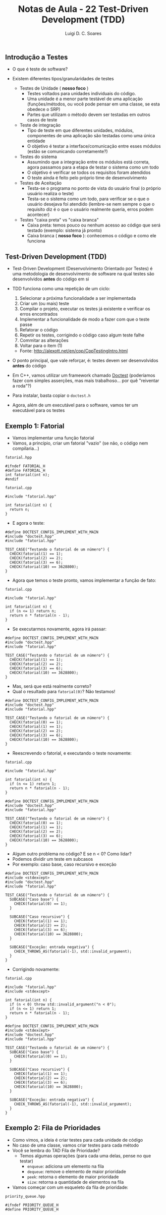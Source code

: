 #+title: Notas de Aula - 22 Test-Driven Development (TDD)
#+author: Luigi D. C. Soares
#+startup: entitiespretty
#+options: toc:nil  num:nil
#+property: header-args :results scalar
** Introdução a Testes

- O que é teste de software?
  
- Existem diferentes tipos/granularidades de testes
  - Testes de Unidade ( *nosso foco* )
    - Testes voltados para unidades individuais do código.
    - Uma unidade é a menor parte testável de uma aplicação (funções/métodos, ou você pode pensar em uma classe, se esta obedece o SRP)
    - Partes que utilizam o método devem ser testadas em outros casos de teste
  - Teste de integração
    - Tipo de teste em que diferentes unidades, módulos, componentes de uma aplicação são testadas como uma única entidade
    - O objetivo é testar a interface/comunicação entre esses módulos (estão se comunicando corretamente?)
  - Testes do sistema
    - Assumindo que a integração entre os módulos está correta, agora passamos para a etapa de testar o sistema como um todo
    - O objetivo é verificar se todos os requisitos foram atendidos
    - O teste ainda é feito pelo próprio time de desenvolvimento
  - Testes de Aceitação
    - Testa-se o programa no ponto de vista do usuário final (o próprio usuário realiza o teste)
    - Testa-se o sistema como um todo, para verificar se o que o usuário desejava foi atendido (lembre-se nem sempre o que o requisito diz é o que o usuário realmente queria, erros podem acontecer)

 - Testes "caixa preta" vs "caixa branca"
   - Caixa preta: temos pouco ou nenhum acesso ao código que será testado (exemplo: sistema já pronto)
   - Caixa branca ( *nosso foco* ): conhecemos o código e como ele funciona

** Test-Driven Development (TDD)

- Test-Driven Development (Desenvolvimento Orientado por Testes) é uma metodologia de desenvolvimento de software na qual testes são desenvolvidos *antes* do código em si
  
- TDD funciona como uma repetição de um ciclo:
  1. Selecionar a próxima funcionalidade a ser implementada
  2. Criar um (ou mais) teste
  3. Compilar o projeto, executar os testes já existente e verificar os erros encontrados
  4. Implementar a funcionalidade de modo a fazer com que o teste passe
  5. Refatorar o código
  6. Repetir os testes, corrigindo o código caso algum teste falhe
  7. Commitar as alterações
  8. Voltar para o item (1)

  - Fonte: http://alexott.net/en/cpp/CppTestingIntro.html

- O ponto principal, que vale reforçar, é: testes devem ser desenvolvidos *antes* do código

- Em C++, vamos utilizar um framework chamado [[https://github.com/doctest/doctest#documentation][Doctest]] (poderíamos fazer com simples asserções, mas mais trabalhoso... por quê "reiventar a roda"?)
- Para instalar, basta copiar o ~doctest.h~
- Agora, além de um executável para o software, vamos ter um executável para os testes

** Exemplo 1: Fatorial

- Vamos implementar uma função fatorial
- Vamos, a princípio, criar um fatorial "vazio" (se não, o código nem compilaria...)

~fatorial.hpp~

#+begin_src C++ :main no :tangle include/fatorial.hpp
#ifndef FATORIAL_H
#define FATORIAL_H
int fatorial(int n);
#endif 
#+end_src

~fatorial.cpp~

#+begin_src C++ :main no :tangle src/fatorial_v1.cpp
#include "fatorial.hpp"

int fatorial(int n) {
  return n;
}
#+end_src

- E agora o teste:
  
#+begin_src C++ :flags src/fatorial_v1.cpp -std=c++17 -I dep/ -I include/ :exports both :main no
#define DOCTEST_CONFIG_IMPLEMENT_WITH_MAIN
#include "doctest.hpp"
#include "fatorial.hpp"

TEST_CASE("Testando o fatorial de um número") {
  CHECK(fatorial(1) == 1);
  CHECK(fatorial(2) == 2);
  CHECK(fatorial(3) == 6);
  CHECK(fatorial(10) == 3628800);
}
#+end_src

#+RESULTS:
#+begin_example
[doctest] doctest version is "2.4.11"
[doctest] run with "--help" for options
===============================================================================
/tmp/babel-R5V4Kw/C-src-odI8xg.cpp:12:
TEST CASE:  Testando o fatorial de um número

/tmp/babel-R5V4Kw/C-src-odI8xg.cpp:15: ERROR: CHECK( fatorial(3) == 6 ) is NOT correct!
  values: CHECK( 3 == 6 )

/tmp/babel-R5V4Kw/C-src-odI8xg.cpp:16: ERROR: CHECK( fatorial(10) == 3628800 ) is NOT correct!
  values: CHECK( 10 == 3628800 )

===============================================================================
[doctest] test cases: 1 | 0 passed | 1 failed | 0 skipped
[doctest] assertions: 4 | 2 passed | 2 failed |
[doctest] Status: FAILURE!
#+end_example

- Agora que temos o teste pronto, vamos implementar a função de fato:

~fatorial.cpp~

#+begin_src C++ :main no :tangle src/fatorial_v2.cpp
#include "fatorial.hpp"

int fatorial(int n) {
  if (n <= 1) return n;
  return n * fatorial(n - 1);
}
#+end_src

- Se executarmos novamente, agora irá passar:
  
#+begin_src C++ :flags src/fatorial_v2.cpp -std=c++17 -I dep/ -I include/ :exports results :main no
#define DOCTEST_CONFIG_IMPLEMENT_WITH_MAIN
#include "doctest.hpp"
#include "fatorial.hpp"

TEST_CASE("Testando o fatorial de um número") {
  CHECK(fatorial(1) == 1);
  CHECK(fatorial(2) == 2);
  CHECK(fatorial(3) == 6);
  CHECK(fatorial(10) == 3628800);
}
#+end_src

#+RESULTS:
: [doctest] doctest version is "2.4.11"
: [doctest] run with "--help" for options
: ===============================================================================
: [doctest] test cases: 1 | 1 passed | 0 failed | 0 skipped
: [doctest] assertions: 4 | 4 passed | 0 failed |
: [doctest] Status: SUCCESS!

- Mas, será que está realmente correto?
- Qual o resultado para ~fatorial(0)~? Não testamos!

#+begin_src C++ :flags src/fatorial_v2.cpp -std=c++17 -I dep/ -I include/ :exports both :main no
#define DOCTEST_CONFIG_IMPLEMENT_WITH_MAIN
#include "doctest.hpp"
#include "fatorial.hpp"

TEST_CASE("Testando o fatorial de um número") {
  CHECK(fatorial(0) == 1);
  CHECK(fatorial(1) == 1);
  CHECK(fatorial(2) == 2);
  CHECK(fatorial(3) == 6);
  CHECK(fatorial(10) == 3628800);
}
#+end_src

#+RESULTS:
#+begin_example
[doctest] doctest version is "2.4.11"
[doctest] run with "--help" for options
===============================================================================
/tmp/babel-R5V4Kw/C-src-ja6jR7.cpp:12:
TEST CASE:  Testando o fatorial de um número

/tmp/babel-R5V4Kw/C-src-ja6jR7.cpp:13: ERROR: CHECK( fatorial(0) == 1 ) is NOT correct!
  values: CHECK( 0 == 1 )

===============================================================================
[doctest] test cases: 1 | 0 passed | 1 failed | 0 skipped
[doctest] assertions: 5 | 4 passed | 1 failed |
[doctest] Status: FAILURE!
#+end_example

- Reescrevendo o fatorial, e executando o teste novamente:
  
~fatorial.cpp~

#+begin_src C++ :main no :tangle src/fatorial_v3.cpp
#include "fatorial.hpp"

int fatorial(int n) {
  if (n <= 1) return 1;
  return n * fatorial(n - 1);
}
#+end_src

#+begin_src C++ :flags src/fatorial_v3.cpp -std=c++17 -I dep/ -I include/ :exports results :main no
#define DOCTEST_CONFIG_IMPLEMENT_WITH_MAIN
#include "doctest.hpp"
#include "fatorial.hpp"

TEST_CASE("Testando o fatorial de um número") {
  CHECK(fatorial(0) == 1);
  CHECK(fatorial(1) == 1);
  CHECK(fatorial(2) == 2);
  CHECK(fatorial(3) == 6);
  CHECK(fatorial(10) == 3628800);
}
#+end_src

#+RESULTS:
: [doctest] doctest version is "2.4.11"
: [doctest] run with "--help" for options
: ===============================================================================
: [doctest] test cases: 1 | 1 passed | 0 failed | 0 skipped
: [doctest] assertions: 5 | 5 passed | 0 failed |
: [doctest] Status: SUCCESS!

- Algum outro problema no código? E se n < 0? Como lidar?
- Podemos dividir um teste em subcasos
- Por exemplo: caso base, caso recursivo e exceção

#+begin_src C++ :flags src/fatorial_v3.cpp -std=c++17 -I dep/ -I include/ :exports both :main no
#define DOCTEST_CONFIG_IMPLEMENT_WITH_MAIN
#include <stdexcept>
#include "doctest.hpp"
#include "fatorial.hpp"

TEST_CASE("Testando o fatorial de um número") {
  SUBCASE("Caso base") {
    CHECK(fatorial(0) == 1);
  }

  SUBCASE("Caso recursivo") {
    CHECK(fatorial(1) == 1);
    CHECK(fatorial(2) == 2);
    CHECK(fatorial(3) == 6);
    CHECK(fatorial(10) == 3628800);
  }

  SUBCASE("Exceção: entrada negativa") {
    CHECK_THROWS_AS(fatorial(-1), std::invalid_argument);
  }
}
#+end_src

#+RESULTS:
#+begin_example
[doctest] doctest version is "2.4.11"
[doctest] run with "--help" for options
===============================================================================
/tmp/babel-R5V4Kw/C-src-niNlG3.cpp:13:
TEST CASE:  Testando o fatorial de um número
  Exceção: entrada negativa

/tmp/babel-R5V4Kw/C-src-niNlG3.cpp:26: ERROR: CHECK_THROWS_AS( fatorial(-1), std::invalid_argument ) did NOT throw at all!

===============================================================================
[doctest] test cases: 1 | 0 passed | 1 failed | 0 skipped
[doctest] assertions: 6 | 5 passed | 1 failed |
[doctest] Status: FAILURE!
#+end_example

- Corrigindo novamente:

~fatorial.cpp~

#+begin_src C++ :main no :tangle src/fatorial_v4.cpp
#include "fatorial.hpp"
#include <stdexcept>

int fatorial(int n) {
  if (n < 0) throw std::invalid_argument("n < 0");
  if (n <= 1) return 1;
  return n * fatorial(n - 1);
}
#+end_src

#+begin_src C++ :flags src/fatorial_v4.cpp -std=c++17 -I dep/ -I include/ :exports results :main no
#define DOCTEST_CONFIG_IMPLEMENT_WITH_MAIN
#include <stdexcept>
#include "doctest.hpp"
#include "fatorial.hpp"

TEST_CASE("Testando o fatorial de um número") {
  SUBCASE("Caso base") {
    CHECK(fatorial(0) == 1);
  }

  SUBCASE("Caso recursivo") {
    CHECK(fatorial(1) == 1);
    CHECK(fatorial(2) == 2);
    CHECK(fatorial(3) == 6);
    CHECK(fatorial(10) == 3628800);
  }

  SUBCASE("Exceção: entrada negativa") {
    CHECK_THROWS_AS(fatorial(-1), std::invalid_argument);
  }
}
#+end_src

#+RESULTS:
: [doctest] doctest version is "2.4.11"
: [doctest] run with "--help" for options
: ===============================================================================
: [doctest] test cases: 1 | 1 passed | 0 failed | 0 skipped
: [doctest] assertions: 6 | 6 passed | 0 failed |
: [doctest] Status: SUCCESS!


** Exemplo 2: Fila de Prioridades

- Como vimos, a ideia é criar testes para cada unidade de código
- No caso de uma classe, vamos criar testes para cada método
- Você se lembra do TAD Fila de Prioridade?
  - Temos algumas operações (para cada uma delas, pense no que testar)
    - ~enqueue~: adiciona um elemento na fila
    - ~dequeue~: remove o elemento de maior prioridade
    - ~peek~: retorna o elemento de maior prioridade
    - ~size~: retorna a quantidade de elementos na fila
- Vamos começar com um esqueleto da fila de prioridade:

~priority_queue.hpp~

#+begin_src C++ :main no :tangle include/priority_queue.hpp
#ifndef PRIORITY_QUEUE_H
#define PRIORITY_QUEUE_H

#include <exception>
#include <utility>
#include <list>

class NoElementException : public std::exception {
  const char *what() const noexcept override {
    return "Container is empty!";
  }
};

template <typename T>
class PriorityQueue {
public:
  /// @brief Adiciona um elemento a fila
  ///
  /// @param e        O elemento a ser adicionado
  /// @param priority A prioridade do elemento
  void enqueue(T e, unsigned priority);

  /// @brief Remove o elemento de maior prioridade
  ///
  /// Remove o elemento de maior prioridade. Se a fila
  /// estiver vazia, não tem nenhum efeito.
  void dequeue();

  /// @brief Recupera o elemento de maior prioridade.
  ///
  /// Recupera o elemento de maior prioridade. A fila
  /// não é alterada de nenhuma forma.
  /// Se a fila estiver vazia, lança NoElementException
  ///
  /// @return O elemento de maior priodidade,
  T peek();

  /// @return Retorna a quantidade de elementos na fila.
  std::size_t size();
  
private:
  std::list<std::pair<T, unsigned>> _priority_queue;
};

template <typename T>
void PriorityQueue<T>::enqueue(T e, unsigned priority) {

}

template <typename T>
void PriorityQueue<T>::dequeue() {

}

template <typename T>
T PriorityQueue<T>::peek() {
  return T();
}

template <typename T>
std::size_t PriorityQueue<T>::size() {
  return 0;
}
#endif
#+end_src

- Vamos começar com os testes
- Você vai notar que testes para um método potencialmente precisam de outros métodos
  - Por exemplo, para testar o ~peek~ vamos precisar preparar o estado da fila, usando o ~enqueue~
  - Para o ~enqueue/dequeue~, precisamos testar o elemento do topo (~peek~)
  - Não parece um problema, se você considerar que a fila de prioridade satisfaz o SRP
  
#+begin_src C++ :flags -std=c++17 -I dep/ -I include/ :exports both :main no
#define DOCTEST_CONFIG_IMPLEMENT_WITH_MAIN
#include "doctest.hpp"
#include "priority_queue.hpp"

TEST_CASE("PriorityQueue::peek") {
  PriorityQueue<int> pq;
  
  SUBCASE("Empty queue") {
    CHECK_THROWS_AS(pq.peek(), NoElementException);
  }

  SUBCASE("Nonempty queue") {
    pq.enqueue(1, 2);
    pq.enqueue(2, 1);
    
    CHECK(pq.peek() == 1);
  }
}

TEST_CASE("PriorityQueue::enqueue") {
  PriorityQueue<int> pq;
  
  pq.enqueue(1, 2);
  pq.enqueue(2, 1);
  
  CHECK(pq.peek() == 1);
}

TEST_CASE("PriorityQueue::dequeue") {
  PriorityQueue<int> pq;

  pq.enqueue(1, 2);
  pq.enqueue(2, 1);
    
  pq.dequeue();
  CHECK(pq.peek() == 2);
}
#+end_src

#+RESULTS:
#+begin_example
[doctest] doctest version is "2.4.11"
[doctest] run with "--help" for options
===============================================================================
/tmp/babel-R5V4Kw/C-src-4JgRIY.cpp:12:
TEST CASE:  PriorityQueue::peek
  Empty queue

/tmp/babel-R5V4Kw/C-src-4JgRIY.cpp:16: ERROR: CHECK_THROWS_AS( pq.peek(), NoElementException ) did NOT throw at all!

===============================================================================
/tmp/babel-R5V4Kw/C-src-4JgRIY.cpp:12:
TEST CASE:  PriorityQueue::peek
  Nonempty queue

/tmp/babel-R5V4Kw/C-src-4JgRIY.cpp:23: ERROR: CHECK( pq.peek() == 1 ) is NOT correct!
  values: CHECK( 0 == 1 )

===============================================================================
/tmp/babel-R5V4Kw/C-src-4JgRIY.cpp:27:
TEST CASE:  PriorityQueue::enqueue

/tmp/babel-R5V4Kw/C-src-4JgRIY.cpp:33: ERROR: CHECK( pq.peek() == 1 ) is NOT correct!
  values: CHECK( 0 == 1 )

===============================================================================
/tmp/babel-R5V4Kw/C-src-4JgRIY.cpp:36:
TEST CASE:  PriorityQueue::dequeue

/tmp/babel-R5V4Kw/C-src-4JgRIY.cpp:43: ERROR: CHECK( pq.peek() == 2 ) is NOT correct!
  values: CHECK( 0 == 2 )

===============================================================================
[doctest] test cases: 3 | 0 passed | 3 failed | 0 skipped
[doctest] assertions: 4 | 0 passed | 4 failed |
[doctest] Status: FAILURE!
#+end_example

- Vamos começar com o par ~enqueue~ + ~peek~

#+begin_src C++ :main no :tangle include/priority_queue_v2.hpp :exports none
#ifndef PRIORITY_QUEUE_H
#define PRIORITY_QUEUE_H

#include <exception>
#include <utility>
#include <list>

class NoElementException : public std::exception {
  const char *what() const noexcept override {
    return "Container is empty!";
  }
};

template <typename T>
class PriorityQueue {
public:
  /// @brief Adiciona um elemento a fila
  ///
  /// @param e        O elemento a ser adicionado
  /// @param priority A prioridade do elemento
  void enqueue(T e, unsigned priority);

  /// @brief Remove o elemento de maior prioridade
  ///
  /// Remove o elemento de maior prioridade. Se a fila
  /// estiver vazia, não tem nenhum efeito.
  void dequeue();

  /// @brief Recupera o elemento de maior prioridade.
  ///
  /// Recupera o elemento de maior prioridade. A fila
  /// não é alterada de nenhuma forma.
  /// Se a fila estiver vazia, lança NoElementException
  ///
  /// @return O elemento de maior priodidade,
  T peek();

  /// @return Retorna a quantidade de elementos na fila.
  std::size_t size();
  
private:
  std::list<std::pair<T, unsigned>> _priority_queue;
};

template <typename T>
void PriorityQueue<T>::enqueue(T e, unsigned priority) {
  auto it = _priority_queue.begin();
  auto end = _priority_queue.end();
  
  for (; it != end; ++it) {
    if (priority > it->second) break;
  }

  _priority_queue.insert(it, {e, priority});
}

template <typename T>
void PriorityQueue<T>::dequeue() {

}

template <typename T>
T PriorityQueue<T>::peek() {
  if (_priority_queue.empty()) {
    throw NoElementException();
  }
  return _priority_queue.front().first;
}

template <typename T>
std::size_t PriorityQueue<T>::size() {
  return 0;
}
#endif
#+end_src

#+begin_src C++ :results silent
template <typename T>
void PriorityQueue<T>::enqueue(T e, unsigned priority) {
  auto it = _priority_queue.begin();
  auto end = _priority_queue.end();
  
  for (; it != end; ++it) {
    if (priority > it->second) break;
  }

  _priority_queue.insert(it, {e, priority});
}

template <typename T>
T PriorityQueue<T>::peek() {
  if (_priority_queue.empty()) {
    throw NoElementException();
  }
  return _priority_queue.front().first;
}
#+end_src

#+begin_src C++ :flags -std=c++17 -I dep/ -I include/ :exports results :main no
#define DOCTEST_CONFIG_IMPLEMENT_WITH_MAIN
#include "doctest.hpp"
#include "priority_queue_v2.hpp"

TEST_CASE("PriorityQueue::peek") {
  PriorityQueue<int> pq;
  
  SUBCASE("Empty queue") {
    CHECK_THROWS_AS(pq.peek(), NoElementException);
  }

  SUBCASE("Nonempty queue") {
    pq.enqueue(1, 2);
    pq.enqueue(2, 1);
    
    CHECK(pq.peek() == 1);
  }
}

TEST_CASE("PriorityQueue::enqueue") {
  PriorityQueue<int> pq;
  
  pq.enqueue(1, 2);
  pq.enqueue(2, 1);
  
  CHECK(pq.peek() == 1);
}

TEST_CASE("PriorityQueue::dequeue") {
  PriorityQueue<int> pq;

  pq.enqueue(1, 2);
  pq.enqueue(2, 1);
    
  pq.dequeue();
  CHECK(pq.peek() == 2);
}
#+end_src

#+RESULTS:
#+begin_example
[doctest] doctest version is "2.4.11"
[doctest] run with "--help" for options
===============================================================================
/tmp/babel-R5V4Kw/C-src-2rfctN.cpp:36:
TEST CASE:  PriorityQueue::dequeue

/tmp/babel-R5V4Kw/C-src-2rfctN.cpp:43: ERROR: CHECK( pq.peek() == 2 ) is NOT correct!
  values: CHECK( 1 == 2 )

===============================================================================
[doctest] test cases: 3 | 2 passed | 1 failed | 0 skipped
[doctest] assertions: 4 | 3 passed | 1 failed |
[doctest] Status: FAILURE!
#+end_example

- Agora, vamos para o dequeue:

#+begin_src C++ :main no :tangle include/priority_queue_v3.hpp :exports none
#ifndef PRIORITY_QUEUE_H
#define PRIORITY_QUEUE_H

#include <exception>
#include <utility>
#include <list>

class NoElementException : public std::exception {
  const char *what() const noexcept override {
    return "Container is empty!";
  }
};

template <typename T>
class PriorityQueue {
public:
  /// @brief Adiciona um elemento a fila
  ///
  /// @param e        O elemento a ser adicionado
  /// @param priority A prioridade do elemento
  void enqueue(T e, unsigned priority);

  /// @brief Remove o elemento de maior prioridade
  ///
  /// Remove o elemento de maior prioridade. Se a fila
  /// estiver vazia, não tem nenhum efeito.
  void dequeue();

  /// @brief Recupera o elemento de maior prioridade.
  ///
  /// Recupera o elemento de maior prioridade. A fila
  /// não é alterada de nenhuma forma.
  /// Se a fila estiver vazia, lança NoElementException
  ///
  /// @return O elemento de maior priodidade,
  T peek();

  /// @return Retorna a quantidade de elementos na fila.
  std::size_t size();
  
private:
  std::list<std::pair<T, unsigned>> _priority_queue;
};

template <typename T>
void PriorityQueue<T>::enqueue(T e, unsigned priority) {
  auto it = _priority_queue.begin();
  auto end = _priority_queue.end();
  
  for (; it != end; ++it) {
    if (priority > it->second) break;
  }

  _priority_queue.insert(it, {e, priority});
}

template <typename T>
void PriorityQueue<T>::dequeue() {
  if (!_priority_queue.empty()) {
    _priority_queue.pop_front();
  }
}

template <typename T>
T PriorityQueue<T>::peek() {
  if (_priority_queue.empty()) {
    throw NoElementException();
  }
  return _priority_queue.front().first;
}

template <typename T>
std::size_t PriorityQueue<T>::size() {
  return 0;
}
#endif
#+end_src

#+begin_src C++ :results silent
template <typename T>
void PriorityQueue<T>::dequeue() {
  if (!_priority_queue.empty()) {
    _priority_queue.pop_front();
  }
}
#+end_src

#+begin_src C++ :flags -std=c++17 -I dep/ -I include/ :exports results :main no
#define DOCTEST_CONFIG_IMPLEMENT_WITH_MAIN
#include "doctest.hpp"
#include "priority_queue_v3.hpp"

TEST_CASE("PriorityQueue::peek") {
  PriorityQueue<int> pq;
  
  SUBCASE("Empty queue") {
    CHECK_THROWS_AS(pq.peek(), NoElementException);
  }

  SUBCASE("Nonempty queue") {
    pq.enqueue(1, 2);
    pq.enqueue(2, 1);
    
    CHECK(pq.peek() == 1);
  }
}

TEST_CASE("PriorityQueue::enqueue") {
  PriorityQueue<int> pq;
  
  pq.enqueue(1, 2);
  pq.enqueue(2, 1);
  
  CHECK(pq.peek() == 1);
}

TEST_CASE("PriorityQueue::dequeue") {
  PriorityQueue<int> pq;

  pq.enqueue(1, 2);
  pq.enqueue(2, 1);
    
  pq.dequeue();
  CHECK(pq.peek() == 2);
}
#+end_src

#+RESULTS:
: [doctest] doctest version is "2.4.11"
: [doctest] run with "--help" for options
: ===============================================================================
: [doctest] test cases: 3 | 3 passed | 0 failed | 0 skipped
: [doctest] assertions: 4 | 4 passed | 0 failed |
: [doctest] Status: SUCCESS!

- Resta o método ~size~, vamos criar o teste

#+begin_src C++ :results silent
TEST_CASE("PriorityQueue::size") {
  PriorityQueue<int> pq;
  
  SUBCASE("Empty queue") {
    CHECK(pq.size() == 0);
  }
  
  SUBCASE("Single element") {
    pq.enqueue(1, 2);
    CHECK(pq.size() == 1);
  }
  
  SUBCASE("Multiple elements") {
    for (int i = 0; i < 10; i++) {
      pq.enqueue(i, i);
    }
    
    CHECK(pq.size() == 10);
  }
}
#+end_src

#+begin_src C++ :flags -std=c++17 -I dep/ -I include/ :exports results :main no
#define DOCTEST_CONFIG_IMPLEMENT_WITH_MAIN
#include "doctest.hpp"
#include "priority_queue_v3.hpp"

TEST_CASE("PriorityQueue::peek") {
  PriorityQueue<int> pq;
  
  SUBCASE("Empty queue") {
    CHECK_THROWS_AS(pq.peek(), NoElementException);
  }

  SUBCASE("Nonempty queue") {
    pq.enqueue(1, 2);
    pq.enqueue(2, 1);
    
    CHECK(pq.peek() == 1);
  }
}

TEST_CASE("PriorityQueue::enqueue") {
  PriorityQueue<int> pq;
  
  pq.enqueue(1, 2);
  pq.enqueue(2, 1);
  
  CHECK(pq.peek() == 1);
}

TEST_CASE("PriorityQueue::dequeue") {
  PriorityQueue<int> pq;

  pq.enqueue(1, 2);
  pq.enqueue(2, 1);
    
  pq.dequeue();
  CHECK(pq.peek() == 2);
}

TEST_CASE("PriorityQueue::size") {
  PriorityQueue<int> pq;
  
  SUBCASE("Empty queue") {
    CHECK(pq.size() == 0);
  }
  
  SUBCASE("Single element") {
    pq.enqueue(1, 2);
    CHECK(pq.size() == 1);
  }
  
  SUBCASE("Multiple elements") {
    for (int i = 0; i < 10; i++) {
      pq.enqueue(i, i);
    }
    
    CHECK(pq.size() == 10);
  }
}
#+end_src

#+RESULTS:
#+begin_example
[doctest] doctest version is "2.4.11"
[doctest] run with "--help" for options
===============================================================================
/tmp/babel-R5V4Kw/C-src-gncddQ.cpp:46:
TEST CASE:  PriorityQueue::size
  Single element

/tmp/babel-R5V4Kw/C-src-gncddQ.cpp:55: ERROR: CHECK( pq.size() == 1 ) is NOT correct!
  values: CHECK( 0 == 1 )

===============================================================================
/tmp/babel-R5V4Kw/C-src-gncddQ.cpp:46:
TEST CASE:  PriorityQueue::size
  Multiple elements

/tmp/babel-R5V4Kw/C-src-gncddQ.cpp:63: ERROR: CHECK( pq.size() == 10 ) is NOT correct!
  values: CHECK( 0 == 10 )

===============================================================================
[doctest] test cases: 4 | 3 passed | 1 failed | 0 skipped
[doctest] assertions: 7 | 5 passed | 2 failed |
[doctest] Status: FAILURE!
#+end_example

- Implementando o método:

#+begin_src C++ :main no :tangle include/priority_queue_v4.hpp :exports none
#ifndef PRIORITY_QUEUE_H
#define PRIORITY_QUEUE_H

#include <exception>
#include <utility>
#include <list>

class NoElementException : public std::exception {
  const char *what() const noexcept override {
    return "Container is empty!";
  }
};

template <typename T>
class PriorityQueue {
public:
  /// @brief Adiciona um elemento a fila
  ///
  /// @param e        O elemento a ser adicionado
  /// @param priority A prioridade do elemento
  void enqueue(T e, unsigned priority);

  /// @brief Remove o elemento de maior prioridade
  ///
  /// Remove o elemento de maior prioridade. Se a fila
  /// estiver vazia, não tem nenhum efeito.
  void dequeue();

  /// @brief Recupera o elemento de maior prioridade.
  ///
  /// Recupera o elemento de maior prioridade. A fila
  /// não é alterada de nenhuma forma.
  /// Se a fila estiver vazia, lança NoElementException
  ///
  /// @return O elemento de maior priodidade,
  T peek();

  /// @return Retorna a quantidade de elementos na fila.
  std::size_t size();
  
private:
  std::list<std::pair<T, unsigned>> _priority_queue;
};

template <typename T>
void PriorityQueue<T>::enqueue(T e, unsigned priority) {
  auto it = _priority_queue.begin();
  auto end = _priority_queue.end();
  
  for (; it != end; ++it) {
    if (priority > it->second) break;
  }

  _priority_queue.insert(it, {e, priority});
}

template <typename T>
void PriorityQueue<T>::dequeue() {
  if (!_priority_queue.empty()) {
    _priority_queue.pop_front();
  }
}

template <typename T>
T PriorityQueue<T>::peek() {
  if (_priority_queue.empty()) {
    throw NoElementException();
  }
  return _priority_queue.front().first;
}

template <typename T>
std::size_t PriorityQueue<T>::size() {
  return _priority_queue.size();
}
#endif
#+end_src

#+begin_src C++ :results silent
template <typename T>
std::size_t PriorityQueue<T>::size() {
  return _priority_queue.size();
}
#+end_src

- Por fim, rodando todos os testes:

#+begin_src C++ :flags -std=c++17 -I dep/ -I include/ :exports results :main no
#define DOCTEST_CONFIG_IMPLEMENT_WITH_MAIN
#include "doctest.hpp"
#include "priority_queue_v4.hpp"

TEST_CASE("PriorityQueue::peek") {
  PriorityQueue<int> pq;
  
  SUBCASE("Empty queue") {
    CHECK_THROWS_AS(pq.peek(), NoElementException);
  }

  SUBCASE("Nonempty queue") {
    pq.enqueue(1, 2);
    pq.enqueue(2, 1);
    
    CHECK(pq.peek() == 1);
  }
}

TEST_CASE("PriorityQueue::enqueue") {
  PriorityQueue<int> pq;
  
  pq.enqueue(1, 2);
  pq.enqueue(2, 1);
  
  CHECK(pq.peek() == 1);
}

TEST_CASE("PriorityQueue::dequeue") {
  PriorityQueue<int> pq;

  pq.enqueue(1, 2);
  pq.enqueue(2, 1);
    
  pq.dequeue();
  CHECK(pq.peek() == 2);
}

TEST_CASE("PriorityQueue::size") {
  PriorityQueue<int> pq;
  
  SUBCASE("Empty queue") {
    CHECK(pq.size() == 0);
  }
  
  SUBCASE("Single element") {
    pq.enqueue(1, 2);
    CHECK(pq.size() == 1);
  }
  
  SUBCASE("Multiple elements") {
    for (int i = 0; i < 10; i++) {
      pq.enqueue(i, i);
    }
    
    CHECK(pq.size() == 10);
  }
}
#+end_src

#+RESULTS:
: [doctest] doctest version is "2.4.11"
: [doctest] run with "--help" for options
: ===============================================================================
: [doctest] test cases: 4 | 4 passed | 0 failed | 0 skipped
: [doctest] assertions: 7 | 7 passed | 0 failed |
: [doctest] Status: SUCCESS!

- Será que nossa implementação obedece a ordem de inserção, no caso de elementos de mesma prioridade?
- Isso deveria estar no teste do enqueue ou do peek?

#+begin_src C++ :results silent
TEST_CASE("PriorityQueue::enqueue") {
  PriorityQueue<int> pq;

  SUBCASE("Distinct priorities") {
    pq.enqueue(1, 2);
    pq.enqueue(2, 1);
  
    CHECK(pq.peek() == 1);
  }

  SUBCASE("Insertion order") {
    pq.enqueue(1, 2);
    pq.enqueue(2, 2);
  
    CHECK(pq.peek() == 1);
  }
}
#+end_src

#+begin_src C++ :flags -std=c++17 -I dep/ -I include/ :exports results :main no
#define DOCTEST_CONFIG_IMPLEMENT_WITH_MAIN
#include "doctest.hpp"
#include "priority_queue_v4.hpp"

TEST_CASE("PriorityQueue::peek") {
  PriorityQueue<int> pq;
  
  SUBCASE("Empty queue") {
    CHECK_THROWS_AS(pq.peek(), NoElementException);
  }

  SUBCASE("Nonempty queue") {
    pq.enqueue(1, 2);
    pq.enqueue(2, 1);
    
    CHECK(pq.peek() == 1);
  }
}

TEST_CASE("PriorityQueue::enqueue") {
  PriorityQueue<int> pq;

  SUBCASE("Distinct priorities") {
    pq.enqueue(1, 2);
    pq.enqueue(2, 1);
  
    CHECK(pq.peek() == 1);
  }

  SUBCASE("Insertion order") {
    pq.enqueue(1, 2);
    pq.enqueue(2, 2);
  
    CHECK(pq.peek() == 1);
  }
}

TEST_CASE("PriorityQueue::dequeue") {
  PriorityQueue<int> pq;

  pq.enqueue(1, 2);
  pq.enqueue(2, 1);
    
  pq.dequeue();
  CHECK(pq.peek() == 2);
}

TEST_CASE("PriorityQueue::size") {
  PriorityQueue<int> pq;

  SUBCASE("Empty queue") {
    CHECK(pq.size() == 0);
  }
  
  SUBCASE("Single element") {
    pq.enqueue(1, 2);
    CHECK(pq.size() == 1);
  }
  
  SUBCASE("Multiple elements") {
    for (int i = 0; i < 10; i++) {
      pq.enqueue(i, i);
    }
    
    CHECK(pq.size() == 10);
  }
}
#+end_src

#+RESULTS:
: [doctest] doctest version is "2.4.11"
: [doctest] run with "--help" for options
: ===============================================================================
: [doctest] test cases: 4 | 4 passed | 0 failed | 0 skipped
: [doctest] assertions: 8 | 8 passed | 0 failed |
: [doctest] Status: SUCCESS!

** Extra

- A biblioteca doctest possui outras cláusulas além de ~CHECK~
- ~REQUIRE~ pode ser usado para verificar "pré-condições" necessárias para o teste
- Existem macros para imprimir informações (para debug)
  - ~CAPTURE(variavel)~: imprime o conteúdo da variável
  - ~INFO("a variável i contém o valor", i)~: imprime uma mensagem, seguida do conteúdo da variável
- E muito mais... veja a documentação do Doctest (no Github)
